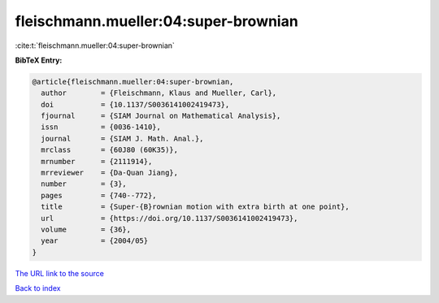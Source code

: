 fleischmann.mueller:04:super-brownian
=====================================

:cite:t:`fleischmann.mueller:04:super-brownian`

**BibTeX Entry:**

.. code-block:: bibtex

   @article{fleischmann.mueller:04:super-brownian,
     author        = {Fleischmann, Klaus and Mueller, Carl},
     doi           = {10.1137/S0036141002419473},
     fjournal      = {SIAM Journal on Mathematical Analysis},
     issn          = {0036-1410},
     journal       = {SIAM J. Math. Anal.},
     mrclass       = {60J80 (60K35)},
     mrnumber      = {2111914},
     mrreviewer    = {Da-Quan Jiang},
     number        = {3},
     pages         = {740--772},
     title         = {Super-{B}rownian motion with extra birth at one point},
     url           = {https://doi.org/10.1137/S0036141002419473},
     volume        = {36},
     year          = {2004/05}
   }
`The URL link to the source <https://doi.org/10.1137/S0036141002419473>`_


`Back to index <../By-Cite-Keys.html>`_
